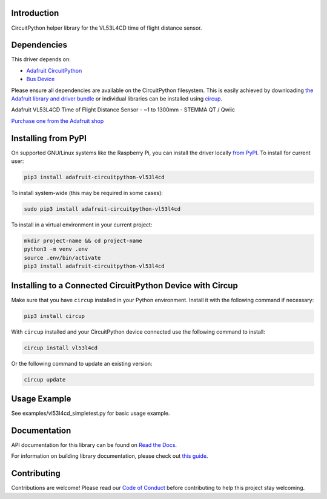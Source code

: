 Introduction
============


.. image:: https://readthedocs.org/projects/adafruit-circuitpython-vl53l4cd/badge/?version=latest
    :target: https://docs.circuitpython.org/projects/vl53l4cd/en/latest/
    :alt: Documentation Status


.. image:: https://raw.githubusercontent.com/adafruit/Adafruit_CircuitPython_Bundle/main/badges/adafruit_discord.svg
    :target: https://adafru.it/discord
    :alt: Discord


.. image:: https://github.com/adafruit/Adafruit_CircuitPython_VL53L4CD/workflows/Build%20CI/badge.svg
    :target: https://github.com/adafruit/Adafruit_CircuitPython_VL53L4CD/actions
    :alt: Build Status


.. image:: https://img.shields.io/badge/code%20style-black-000000.svg
    :target: https://github.com/psf/black
    :alt: Code Style: Black

CircuitPython helper library for the VL53L4CD time of flight distance sensor.


Dependencies
=============
This driver depends on:

* `Adafruit CircuitPython <https://github.com/adafruit/circuitpython>`_
* `Bus Device <https://github.com/adafruit/Adafruit_CircuitPython_BusDevice>`_

Please ensure all dependencies are available on the CircuitPython filesystem.
This is easily achieved by downloading
`the Adafruit library and driver bundle <https://circuitpython.org/libraries>`_
or individual libraries can be installed using
`circup <https://github.com/adafruit/circup>`_.

Adafruit VL53L4CD Time of Flight Distance Sensor - ~1 to 1300mm - STEMMA QT / Qwiic

`Purchase one from the Adafruit shop <http://www.adafruit.com/products/5396>`_


Installing from PyPI
=====================
On supported GNU/Linux systems like the Raspberry Pi, you can install the driver locally `from
PyPI <https://pypi.org/project/adafruit-circuitpython-vl53l4cd/>`_.
To install for current user:

.. code-block:: shell

    pip3 install adafruit-circuitpython-vl53l4cd

To install system-wide (this may be required in some cases):

.. code-block:: shell

    sudo pip3 install adafruit-circuitpython-vl53l4cd

To install in a virtual environment in your current project:

.. code-block:: shell

    mkdir project-name && cd project-name
    python3 -m venv .env
    source .env/bin/activate
    pip3 install adafruit-circuitpython-vl53l4cd



Installing to a Connected CircuitPython Device with Circup
==========================================================

Make sure that you have ``circup`` installed in your Python environment.
Install it with the following command if necessary:

.. code-block:: shell

    pip3 install circup

With ``circup`` installed and your CircuitPython device connected use the
following command to install:

.. code-block:: shell

    circup install vl53l4cd

Or the following command to update an existing version:

.. code-block:: shell

    circup update

Usage Example
=============

See examples/vl53l4cd_simpletest.py for basic usage example.

Documentation
=============
API documentation for this library can be found on `Read the Docs <https://docs.circuitpython.org/projects/vl53l4cd/en/latest/>`_.

For information on building library documentation, please check out
`this guide <https://learn.adafruit.com/creating-and-sharing-a-circuitpython-library/sharing-our-docs-on-readthedocs#sphinx-5-1>`_.

Contributing
============

Contributions are welcome! Please read our `Code of Conduct
<https://github.com/adafruit/Adafruit_CircuitPython_VL53L4CD/blob/HEAD/CODE_OF_CONDUCT.md>`_
before contributing to help this project stay welcoming.

